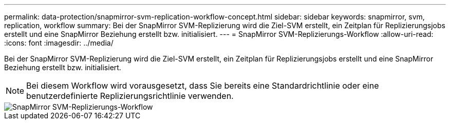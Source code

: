 ---
permalink: data-protection/snapmirror-svm-replication-workflow-concept.html 
sidebar: sidebar 
keywords: snapmirror, svm, replication, workflow 
summary: Bei der SnapMirror SVM-Replizierung wird die Ziel-SVM erstellt, ein Zeitplan für Replizierungsjobs erstellt und eine SnapMirror Beziehung erstellt bzw. initialisiert. 
---
= SnapMirror SVM-Replizierungs-Workflow
:allow-uri-read: 
:icons: font
:imagesdir: ../media/


[role="lead"]
Bei der SnapMirror SVM-Replizierung wird die Ziel-SVM erstellt, ein Zeitplan für Replizierungsjobs erstellt und eine SnapMirror Beziehung erstellt bzw. initialisiert.

[NOTE]
====
Bei diesem Workflow wird vorausgesetzt, dass Sie bereits eine Standardrichtlinie oder eine benutzerdefinierte Replizierungsrichtlinie verwenden.

====
image::../media/svm-data-protection-workflow.gif[SnapMirror SVM-Replizierungs-Workflow]
